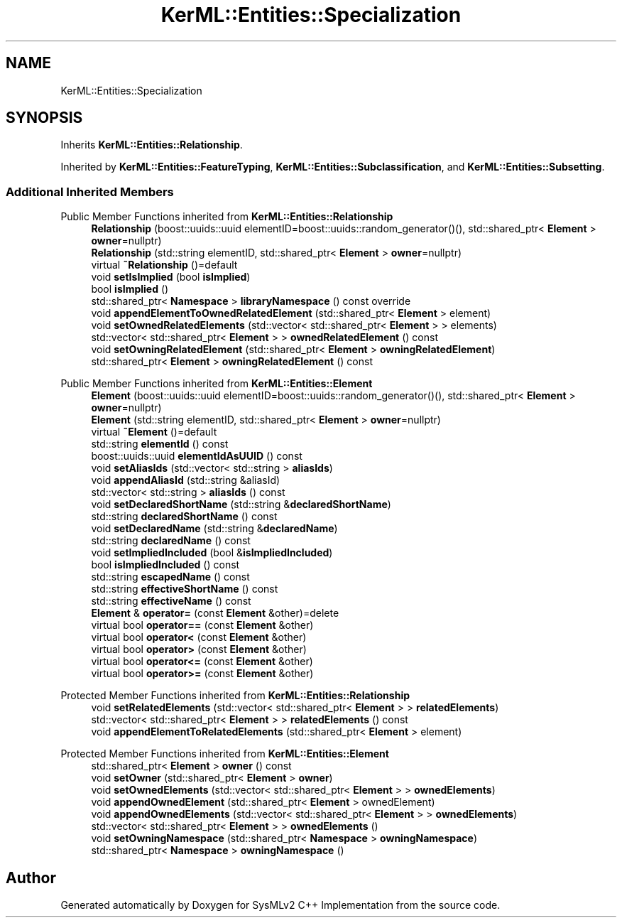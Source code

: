 .TH "KerML::Entities::Specialization" 3 "Version 1.0 Beta 2" "SysMLv2 C++ Implementation" \" -*- nroff -*-
.ad l
.nh
.SH NAME
KerML::Entities::Specialization
.SH SYNOPSIS
.br
.PP
.PP
Inherits \fBKerML::Entities::Relationship\fP\&.
.PP
Inherited by \fBKerML::Entities::FeatureTyping\fP, \fBKerML::Entities::Subclassification\fP, and \fBKerML::Entities::Subsetting\fP\&.
.SS "Additional Inherited Members"


Public Member Functions inherited from \fBKerML::Entities::Relationship\fP
.in +1c
.ti -1c
.RI "\fBRelationship\fP (boost::uuids::uuid elementID=boost::uuids::random_generator()(), std::shared_ptr< \fBElement\fP > \fBowner\fP=nullptr)"
.br
.ti -1c
.RI "\fBRelationship\fP (std::string elementID, std::shared_ptr< \fBElement\fP > \fBowner\fP=nullptr)"
.br
.ti -1c
.RI "virtual \fB~Relationship\fP ()=default"
.br
.ti -1c
.RI "void \fBsetIsImplied\fP (bool \fBisImplied\fP)"
.br
.ti -1c
.RI "bool \fBisImplied\fP ()"
.br
.ti -1c
.RI "std::shared_ptr< \fBNamespace\fP > \fBlibraryNamespace\fP () const override"
.br
.ti -1c
.RI "void \fBappendElementToOwnedRelatedElement\fP (std::shared_ptr< \fBElement\fP > element)"
.br
.ti -1c
.RI "void \fBsetOwnedRelatedElements\fP (std::vector< std::shared_ptr< \fBElement\fP > > elements)"
.br
.ti -1c
.RI "std::vector< std::shared_ptr< \fBElement\fP > > \fBownedRelatedElement\fP () const"
.br
.ti -1c
.RI "void \fBsetOwningRelatedElement\fP (std::shared_ptr< \fBElement\fP > \fBowningRelatedElement\fP)"
.br
.ti -1c
.RI "std::shared_ptr< \fBElement\fP > \fBowningRelatedElement\fP () const"
.br
.in -1c

Public Member Functions inherited from \fBKerML::Entities::Element\fP
.in +1c
.ti -1c
.RI "\fBElement\fP (boost::uuids::uuid elementID=boost::uuids::random_generator()(), std::shared_ptr< \fBElement\fP > \fBowner\fP=nullptr)"
.br
.ti -1c
.RI "\fBElement\fP (std::string elementID, std::shared_ptr< \fBElement\fP > \fBowner\fP=nullptr)"
.br
.ti -1c
.RI "virtual \fB~Element\fP ()=default"
.br
.ti -1c
.RI "std::string \fBelementId\fP () const"
.br
.ti -1c
.RI "boost::uuids::uuid \fBelementIdAsUUID\fP () const"
.br
.ti -1c
.RI "void \fBsetAliasIds\fP (std::vector< std::string > \fBaliasIds\fP)"
.br
.ti -1c
.RI "void \fBappendAliasId\fP (std::string &aliasId)"
.br
.ti -1c
.RI "std::vector< std::string > \fBaliasIds\fP () const"
.br
.ti -1c
.RI "void \fBsetDeclaredShortName\fP (std::string &\fBdeclaredShortName\fP)"
.br
.ti -1c
.RI "std::string \fBdeclaredShortName\fP () const"
.br
.ti -1c
.RI "void \fBsetDeclaredName\fP (std::string &\fBdeclaredName\fP)"
.br
.ti -1c
.RI "std::string \fBdeclaredName\fP () const"
.br
.ti -1c
.RI "void \fBsetImpliedIncluded\fP (bool &\fBisImpliedIncluded\fP)"
.br
.ti -1c
.RI "bool \fBisImpliedIncluded\fP () const"
.br
.ti -1c
.RI "std::string \fBescapedName\fP () const"
.br
.ti -1c
.RI "std::string \fBeffectiveShortName\fP () const"
.br
.ti -1c
.RI "std::string \fBeffectiveName\fP () const"
.br
.ti -1c
.RI "\fBElement\fP & \fBoperator=\fP (const \fBElement\fP &other)=delete"
.br
.ti -1c
.RI "virtual bool \fBoperator==\fP (const \fBElement\fP &other)"
.br
.ti -1c
.RI "virtual bool \fBoperator<\fP (const \fBElement\fP &other)"
.br
.ti -1c
.RI "virtual bool \fBoperator>\fP (const \fBElement\fP &other)"
.br
.ti -1c
.RI "virtual bool \fBoperator<=\fP (const \fBElement\fP &other)"
.br
.ti -1c
.RI "virtual bool \fBoperator>=\fP (const \fBElement\fP &other)"
.br
.in -1c

Protected Member Functions inherited from \fBKerML::Entities::Relationship\fP
.in +1c
.ti -1c
.RI "void \fBsetRelatedElements\fP (std::vector< std::shared_ptr< \fBElement\fP > > \fBrelatedElements\fP)"
.br
.ti -1c
.RI "std::vector< std::shared_ptr< \fBElement\fP > > \fBrelatedElements\fP () const"
.br
.ti -1c
.RI "void \fBappendElementToRelatedElements\fP (std::shared_ptr< \fBElement\fP > element)"
.br
.in -1c

Protected Member Functions inherited from \fBKerML::Entities::Element\fP
.in +1c
.ti -1c
.RI "std::shared_ptr< \fBElement\fP > \fBowner\fP () const"
.br
.ti -1c
.RI "void \fBsetOwner\fP (std::shared_ptr< \fBElement\fP > \fBowner\fP)"
.br
.ti -1c
.RI "void \fBsetOwnedElements\fP (std::vector< std::shared_ptr< \fBElement\fP > > \fBownedElements\fP)"
.br
.ti -1c
.RI "void \fBappendOwnedElement\fP (std::shared_ptr< \fBElement\fP > ownedElement)"
.br
.ti -1c
.RI "void \fBappendOwnedElements\fP (std::vector< std::shared_ptr< \fBElement\fP > > \fBownedElements\fP)"
.br
.ti -1c
.RI "std::vector< std::shared_ptr< \fBElement\fP > > \fBownedElements\fP ()"
.br
.ti -1c
.RI "void \fBsetOwningNamespace\fP (std::shared_ptr< \fBNamespace\fP > \fBowningNamespace\fP)"
.br
.ti -1c
.RI "std::shared_ptr< \fBNamespace\fP > \fBowningNamespace\fP ()"
.br
.in -1c

.SH "Author"
.PP 
Generated automatically by Doxygen for SysMLv2 C++ Implementation from the source code\&.
